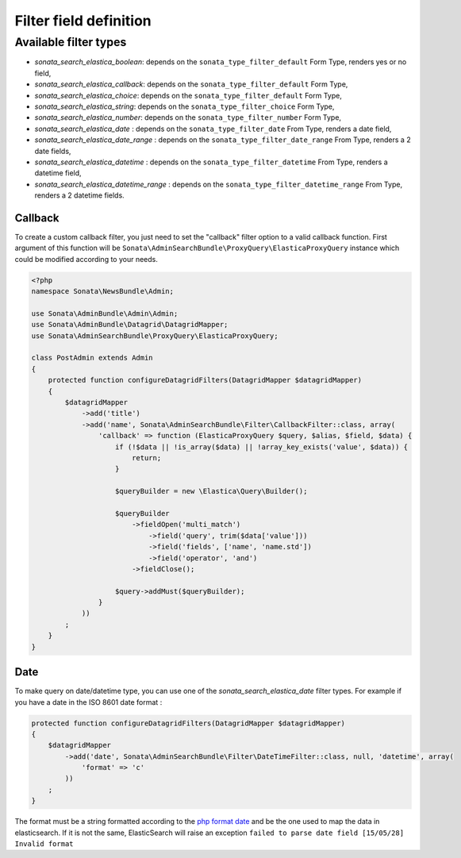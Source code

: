 Filter field definition
=======================

Available filter types
----------------------

* `sonata_search_elastica_boolean`: depends on the ``sonata_type_filter_default`` Form Type, renders yes or no field,
* `sonata_search_elastica_callback`: depends on the ``sonata_type_filter_default`` Form Type,
* `sonata_search_elastica_choice`: depends on the ``sonata_type_filter_default`` Form Type,
* `sonata_search_elastica_string`: depends on the ``sonata_type_filter_choice`` Form Type,
* `sonata_search_elastica_number`: depends on the ``sonata_type_filter_number`` Form Type,
* `sonata_search_elastica_date` : depends on the ``sonata_type_filter_date`` From Type, renders a date field,
* `sonata_search_elastica_date_range` : depends on the ``sonata_type_filter_date_range`` From Type, renders a 2 date fields,
* `sonata_search_elastica_datetime` : depends on the ``sonata_type_filter_datetime`` From Type, renders a datetime field,
* `sonata_search_elastica_datetime_range` : depends on the ``sonata_type_filter_datetime_range`` From Type, renders a 2 datetime fields.

Callback
^^^^^^^^

To create a custom callback filter, you just need to set the "callback" filter option
to a valid callback function. First argument of this function will be
``Sonata\AdminSearchBundle\ProxyQuery\ElasticaProxyQuery`` instance which could be
modified according to your needs.

.. code-block:: php

    <?php
    namespace Sonata\NewsBundle\Admin;

    use Sonata\AdminBundle\Admin\Admin;
    use Sonata\AdminBundle\Datagrid\DatagridMapper;
    use Sonata\AdminSearchBundle\ProxyQuery\ElasticaProxyQuery;

    class PostAdmin extends Admin
    {
        protected function configureDatagridFilters(DatagridMapper $datagridMapper)
        {
            $datagridMapper
                ->add('title')
                ->add('name', Sonata\AdminSearchBundle\Filter\CallbackFilter::class, array(
                    'callback' => function (ElasticaProxyQuery $query, $alias, $field, $data) {
                        if (!$data || !is_array($data) || !array_key_exists('value', $data)) {
                            return;
                        }

                        $queryBuilder = new \Elastica\Query\Builder();

                        $queryBuilder
                            ->fieldOpen('multi_match')
                                ->field('query', trim($data['value']))
                                ->field('fields', ['name', 'name.std'])
                                ->field('operator', 'and')
                            ->fieldClose();

                        $query->addMust($queryBuilder);
                    }
                ))
            ;
        }
    }


Date
^^^^

To make query on date/datetime type, you can use one of the `sonata_search_elastica_date` filter types.
For example if you have a date in the ISO 8601 date format :

.. code-block:: php
        
    protected function configureDatagridFilters(DatagridMapper $datagridMapper)
    {
        $datagridMapper
            ->add('date', Sonata\AdminSearchBundle\Filter\DateTimeFilter::class, null, 'datetime', array(
                'format' => 'c'
            ))        
        ;
    }

The format must be a string formatted according to the `php format date`_ and be the one used to map the data in elasticsearch. If it is not the same, ElasticSearch will raise an exception ``failed to parse date field [15/05/28] Invalid format``

.. _php format date: http://php.net/manual/en/function.date.php
